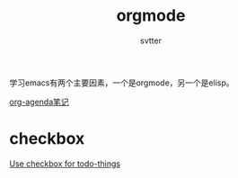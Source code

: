 #+TITLE: orgmode
#+AUTHOR: svtter
#+OPTION: toc:2


学习emacs有两个主要因素，一个是orgmode，另一个是elisp。

[[https://longlycode.github.io/2016/01/25/Org-mode%25E4%25B8%25AA%25E4%25BA%25BA%25E6%2580%25BB%25E7%25BB%2593/][org-agenda笔记]]


* checkbox 

[[https://orgmode.org/manual/Checkboxes.html][Use checkbox for todo-things]]
